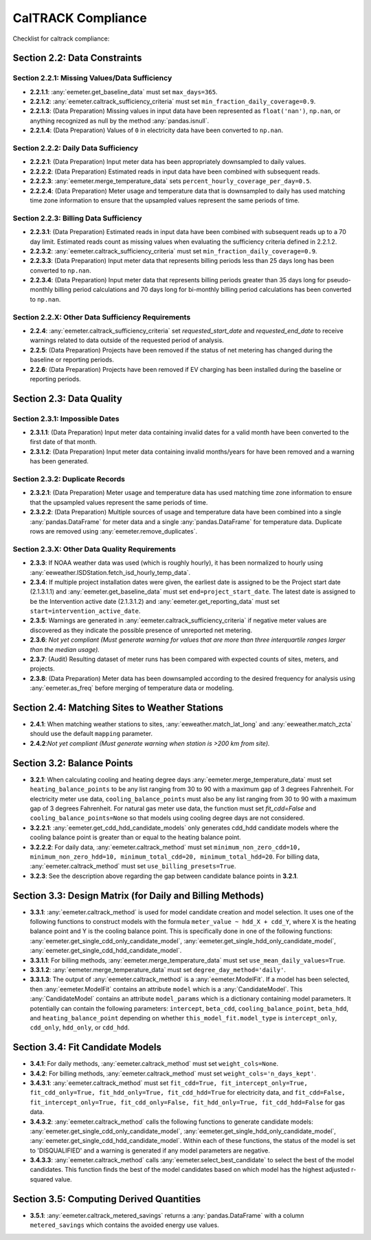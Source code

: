 CalTRACK Compliance
===================

.. role:: red

Checklist for caltrack compliance:


Section 2.2: Data Constraints
-----------------------------


Section 2.2.1: Missing Values/Data Sufficiency
~~~~~~~~~~~~~~~~~~~~~~~~~~~~~~~~~~~~~~~~~~~~~~

- **2.2.1.1**: :any:`eemeter.get_baseline_data` must set ``max_days=365``.
- **2.2.1.2**: :any:`eemeter.caltrack_sufficiency_criteria` must set ``min_fraction_daily_coverage=0.9``.
- **2.2.1.3**: (Data Preparation) Missing values in input data have been represented as ``float('nan')``, ``np.nan``, or anything recognized as null by the method :any:`pandas.isnull`.
- **2.2.1.4**: (Data Preparation) Values of ``0`` in electricity data have been converted to ``np.nan``.


Section 2.2.2: Daily Data Sufficiency
~~~~~~~~~~~~~~~~~~~~~~~~~~~~~~~~~~~~~

- **2.2.2.1**: (Data Preparation) Input meter data has been appropriately downsampled to daily values.
- **2.2.2.2**: (Data Preparation) Estimated reads in input data have been combined with subsequent reads.
- **2.2.2.3**: :any:`eemeter.merge_temperature_data` sets ``percent_hourly_coverage_per_day=0.5``.
- **2.2.2.4**: (Data Preparation) Meter usage and temperature data that is downsampled to daily has used matching time zone information to ensure that the upsampled values represent the same periods of time.


Section 2.2.3: Billing Data Sufficiency
~~~~~~~~~~~~~~~~~~~~~~~~~~~~~~~~~~~~~~~

- **2.2.3.1**: (Data Preparation) Estimated reads in input data have been combined with subsequent reads up to a 70 day limit. Estimated reads count as missing values when evaluating the sufficiency criteria defined in 2.2.1.2. 
- **2.2.3.2**: :any:`eemeter.caltrack_sufficiency_criteria` must set ``min_fraction_daily_coverage=0.9``.
- **2.2.3.3**: (Data Preparation) Input meter data that represents billing periods less than 25 days long has been converted to ``np.nan``.
- **2.2.3.4**: (Data Preparation) Input meter data that represents billing periods greater than 35 days long for pseudo-monthly billing period calculations and 70 days long for bi-monthly billing period calculations has been converted to ``np.nan``.


Section 2.2.X: Other Data Sufficiency Requirements
~~~~~~~~~~~~~~~~~~~~~~~~~~~~~~~~~~~~~~~~~~~~~~~~~~

- **2.2.4**: :any:`eemeter.caltrack_sufficiency_criteria` set `requested_start_date` and `requested_end_date` to receive warnings related to data outside of the requested period of analysis.
- **2.2.5**: (Data Preparation) Projects have been removed if the status of net metering has changed during the baseline or reporting periods.
- **2.2.6**: (Data Preparation) Projects have been removed if EV charging has been installed during the baseline or reporting periods.



Section 2.3: Data Quality
-------------------------


Section 2.3.1: Impossible Dates
~~~~~~~~~~~~~~~~~~~~~~~~~~~~~~~

- **2.3.1.1**: (Data Preparation) Input meter data containing invalid dates for a valid month have been converted to the first date of that month.
- **2.3.1.2**: (Data Preparation) Input meter data containing invalid months/years for have been removed and a warning has been generated.


Section 2.3.2: Duplicate Records
~~~~~~~~~~~~~~~~~~~~~~~~~~~~~~~~


- **2.3.2.1**: (Data Preparation) Meter usage and temperature data has used matching time zone information to ensure that the upsampled values represent the same periods of time.
- **2.3.2.2**: (Data Preparation) Multiple sources of usage and temperature data have been combined into a single :any:`pandas.DataFrame` for meter data and a single :any:`pandas.DataFrame` for temperature data. Duplicate rows are removed using :any:`eemeter.remove_duplicates`.


Section 2.3.X: Other Data Quality Requirements
~~~~~~~~~~~~~~~~~~~~~~~~~~~~~~~~~~~~~~~~~~~~~~

- **2.3.3**: If NOAA weather data was used (which is roughly hourly), it has been normalized to hourly using :any:`eeweather.ISDStation.fetch_isd_hourly_temp_data`.
- **2.3.4**: If multiple project installation dates were given, the earliest date is assigned to be the Project start date (2.1.3.1.1) and :any:`eemeter.get_baseline_data` must set ``end=project_start_date``. The latest date is assigned to be the Intervention active date (2.1.3.1.2) and :any:`eemeter.get_reporting_data` must set ``start=intervention_active_date``.
- **2.3.5**: Warnings are generated in :any:`eemeter.caltrack_sufficiency_criteria` if negative meter values are discovered as they indicate the possible presence of unreported net metering.
- **2.3.6**: *Not yet compliant (Must generate warning for values that are more than three interquartile ranges larger than the median usage).*
- **2.3.7**: (Audit) Resulting dataset of meter runs has been compared with expected counts of sites, meters, and projects.
- **2.3.8**: (Data Preparation) Meter data has been downsampled according to the desired frequency for analysis using :any:`eemeter.as_freq` before merging of temperature data or modeling.


Section 2.4: Matching Sites to Weather Stations
-----------------------------------------------

- **2.4.1**: When matching weather stations to sites, :any:`eeweather.match_lat_long` and :any:`eeweather.match_zcta` should use the default ``mapping`` parameter.
- **2.4.2**:*Not yet compliant (Must generate warning when station is >200 km from site).* 


Section 3.2: Balance Points
---------------------------

- **3.2.1**: When calculating cooling and heating degree days :any:`eemeter.merge_temperature_data` must set ``heating_balance_points`` to be any list ranging from 30 to 90 with a maximum gap of 3 degrees Fahrenheit. For electricity meter use data, ``cooling_balance_points`` must also be any list ranging from 30 to 90 with a maximum gap of 3 degrees Fahrenheit. For natural gas meter use data, the function must set `fit_cdd=False` and ``cooling_balance_points=None`` so that models using cooling degree days are not considered.
- **3.2.2.1**: :any:`eemeter.get_cdd_hdd_candidate_models` only generates cdd_hdd candidate models where the cooling balance point is greater than or equal to the heating balance point.
- **3.2.2.2**: For daily data, :any:`eemeter.caltrack_method` must set ``minimum_non_zero_cdd=10, minimum_non_zero_hdd=10, minimum_total_cdd=20, minimum_total_hdd=20``. For billing data, :any:`eemeter.caltrack_method` must set ``use_billing_presets=True``.
- **3.2.3**: See the description above regarding the gap between candidate balance points in **3.2.1**. 


Section 3.3: Design Matrix (for Daily and Billing Methods)
----------------------------------------------------------

- **3.3.1**: :any:`eemeter.caltrack_method` is used for model candidate creation and model selection. It uses one of the following functions to construct models with the formula ``meter_value ~ hdd_X + cdd_Y``, where X is the heating balance point and Y is the cooling balance point. This is specifically done in one of the following functions: :any:`eemeter.get_single_cdd_only_candidate_model`, :any:`eemeter.get_single_hdd_only_candidate_model`, :any:`eemeter.get_single_cdd_hdd_candidate_model`. 
- **3.3.1.1**: For billing methods, :any:`eemeter.merge_temperature_data` must set ``use_mean_daily_values=True``.
- **3.3.1.2**: :any:`eemeter.merge_temperature_data` must set ``degree_day_method='daily'``.  
- **3.3.1.3**: The output of :any:`eemeter.caltrack_method` is a :any:`eemeter.ModelFit`. If a model has been selected, then :any:`eemeter.ModelFit` contains an attribute ``model`` which is a :any:`CandidateModel`. This :any:`CandidateModel` contains an attribute ``model_params`` which is a dictionary containing model parameters. It potentially can contain the following parameters: ``intercept``, ``beta_cdd``, ``cooling_balance_point``, ``beta_hdd``, and ``heating_balance_point`` depending on whether ``this_model_fit.model_type`` is ``intercept_only``, ``cdd_only``, ``hdd_only``, or ``cdd_hdd``.


Section 3.4: Fit Candidate Models
---------------------------------

- **3.4.1**: For daily methods, :any:`eemeter.caltrack_method` must set ``weight_cols=None``.
- **3.4.2**: For billing methods, :any:`eemeter.caltrack_method` must set ``weight_cols='n_days_kept'``. 
- **3.4.3.1**: :any:`eemeter.caltrack_method` must set ``fit_cdd=True, fit_intercept_only=True, fit_cdd_only=True, fit_hdd_only=True, fit_cdd_hdd=True`` for electricity data, and ``fit_cdd=False, fit_intercept_only=True, fit_cdd_only=False, fit_hdd_only=True, fit_cdd_hdd=False`` for gas data.  
- **3.4.3.2**: :any:`eemeter.caltrack_method` calls the following functions to generate candidate models: :any:`eemeter.get_single_cdd_only_candidate_model`, :any:`eemeter.get_single_hdd_only_candidate_model`, :any:`eemeter.get_single_cdd_hdd_candidate_model`. Within each of these functions, the status of the model is set to 'DISQUALIFIED' and a warning is generated if any model parameters are negative. 
- **3.4.3.3**: :any:`eemeter.caltrack_method` calls  :any:`eemeter.select_best_candidate` to select the best of the model candidates. This function finds the best of the model candidates based on which model has the highest adjusted r-squared value. 


Section 3.5: Computing Derived Quantities 
-----------------------------------------

- **3.5.1**: :any:`eemeter.caltrack_metered_savings` returns a :any:`pandas.DataFrame` with a column ``metered_savings`` which contains the avoided energy use values.

